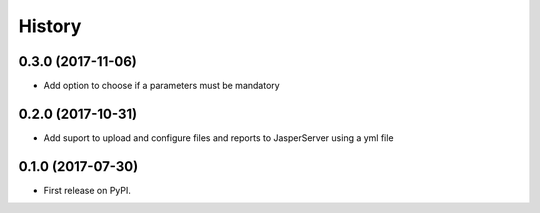 =======
History
=======

0.3.0 (2017-11-06)
------------------

* Add option to choose if a parameters must be mandatory

0.2.0 (2017-10-31)
------------------

* Add suport to upload and configure files and reports to JasperServer using a yml file

0.1.0 (2017-07-30)
------------------

* First release on PyPI.
